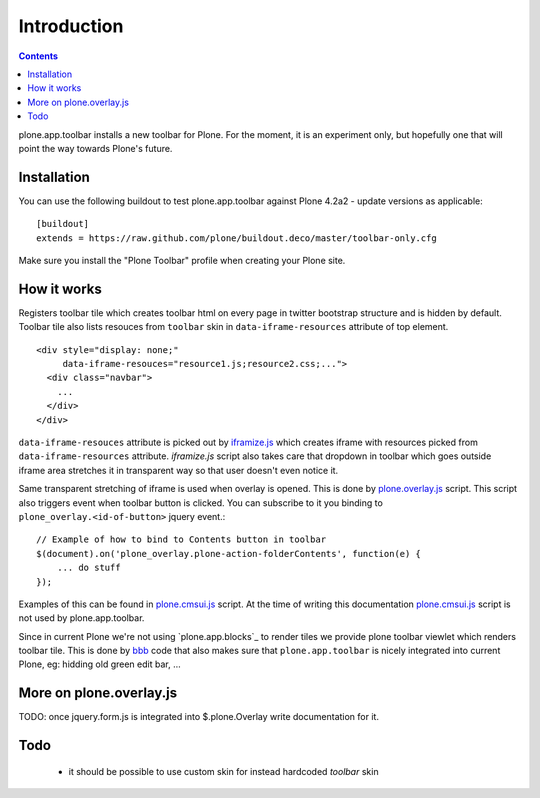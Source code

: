 ============
Introduction
============

.. contents:: Contents

plone.app.toolbar installs a new toolbar for Plone.
For the moment, it is an experiment only, but hopefully one that will point
the way towards Plone's future.


Installation
============

You can use the following buildout to test plone.app.toolbar against
Plone 4.2a2 - update versions as applicable::

    [buildout]
    extends = https://raw.github.com/plone/buildout.deco/master/toolbar-only.cfg
    
Make sure you install the "Plone Toolbar" profile when creating your
Plone site.


How it works
============

Registers toolbar tile which creates toolbar html on every page in twitter
bootstrap structure and is hidden by default. Toolbar tile also lists resouces
from ``toolbar`` skin in ``data-iframe-resources`` attribute of top element. ::

    <div style="display: none;"
         data-iframe-resouces="resource1.js;resource2.css;...">
      <div class="navbar">
        ...
      </div>
    </div>

``data-iframe-resouces`` attribute is picked out by `iframize.js`_ which creates
iframe with resources picked from ``data-iframe-resources`` attribute.
`iframize.js` script also takes care that dropdown in toolbar which goes
outside iframe area stretches it in transparent way so that user doesn't even
notice it.

Same transparent stretching of iframe is used when overlay is opened. This is
done by `plone.overlay.js`_ script. This script also triggers event when
toolbar button is clicked. You can subscribe to it you binding to
``plone_overlay.<id-of-button>`` jquery event.::

    // Example of how to bind to Contents button in toolbar
    $(document).on('plone_overlay.plone-action-folderContents', function(e) {
        ... do stuff
    });

Examples of this can be found in `plone.cmsui.js`_ script. At the time of
writing this documentation `plone.cmsui.js`_ script is not used by
plone.app.toolbar.

Since in current Plone we're not using `plone.app.blocks`_ to render tiles we
provide plone toolbar viewlet which renders toolbar tile. This is done by
`bbb`_ code that also makes sure that ``plone.app.toolbar`` is nicely
integrated into current Plone, eg: hidding old green edit bar, ...


More on plone.overlay.js
========================

TODO: once jquery.form.js is integrated into $.plone.Overlay write
documentation for it.


Todo
====

 - it should be possible to use custom skin for instead hardcoded `toolbar`
   skin


.. _`iframize.js`: https://github.com/plone/plone.app.toolbar/blob/master/plone/app/toolbar/resources/src/iframize.js
.. _`plone.overlay.js`: https://github.com/plone/plone.app.toolbar/blob/master/plone/app/toolbar/resources/src/plone.overlay.js
.. _`plone.cmsui.js`: https://github.com/plone/plone.app.toolbar/blob/master/plone/app/toolbar/resources/src/plone.cmsui.js
.. _`bbb`: https://github.com/plone/plone.app.toolbar/blob/master/plone/app/toolbar/bbb.zcml
